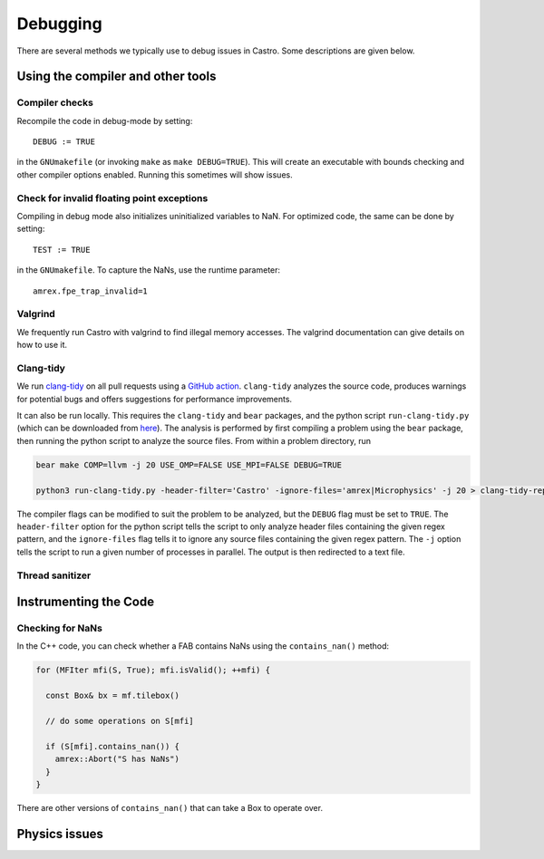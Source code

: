 *********
Debugging
*********

There are several methods we typically use to debug issues in Castro.
Some descriptions are given below.

Using the compiler and other tools
==================================

Compiler checks
---------------

Recompile the code in debug-mode by setting::

   DEBUG := TRUE

in the ``GNUmakefile`` (or invoking ``make`` as ``make DEBUG=TRUE``).
This will create an executable with bounds checking and other compiler
options enabled.  Running this sometimes will show issues.


Check for invalid floating point exceptions
-------------------------------------------

Compiling in debug mode also initializes uninitialized variables to
NaN.  For optimized code, the same can be done by setting::

   TEST := TRUE

in the ``GNUmakefile``.  To capture the NaNs, use the runtime parameter::

   amrex.fpe_trap_invalid=1


Valgrind
--------

We frequently run Castro with valgrind to find illegal memory
accesses.  The valgrind documentation can give details on how to use
it.


Clang-tidy
----------

.. index:: clang-tidy

We run `clang-tidy <https://clang.llvm.org/extra/clang-tidy/>`_ on all
pull requests using a `GitHub action
<https://github.com/AMReX-Astro/cpp-linter-action>`_. ``clang-tidy``
analyzes the source code, produces warnings for potential bugs and
offers suggestions for performance improvements.

It can also be run locally. This requires the ``clang-tidy`` and
``bear`` packages, and the python script ``run-clang-tidy.py`` (which
can be downloaded from `here
<https://github.com/AMReX-Astro/cpp-linter-action/blob/main/run-clang-tidy.py>`_). The
analysis is performed by first compiling a problem using the ``bear``
package, then running the python script to analyze the source
files. From within a problem directory, run

.. code-block:: bash

    bear make COMP=llvm -j 20 USE_OMP=FALSE USE_MPI=FALSE DEBUG=TRUE 

    python3 run-clang-tidy.py -header-filter='Castro' -ignore-files='amrex|Microphysics' -j 20 > clang-tidy-report.txt

The compiler flags can be modified to suit the problem to be analyzed, but the ``DEBUG`` flag must be set to ``TRUE``. The ``header-filter`` option for the python script tells the script to only analyze header files containing the given regex pattern, and the ``ignore-files`` flag tells it to ignore any source files containing the given regex pattern. The ``-j`` option tells the script to run a given number of processes in parallel. The output is then redirected to a text file. 

Thread sanitizer
----------------



Instrumenting the Code
======================

Checking for NaNs
-----------------

In the C++ code, you can check whether a FAB contains NaNs using
the ``contains_nan()`` method:

.. code-block:: c++

   for (MFIter mfi(S, True); mfi.isValid(); ++mfi) {

     const Box& bx = mf.tilebox()

     // do some operations on S[mfi]

     if (S[mfi].contains_nan()) {
       amrex::Abort("S has NaNs")
     }
   }

There are other versions of ``contains_nan()`` that can take a Box
to operate over.



Physics issues
==============


